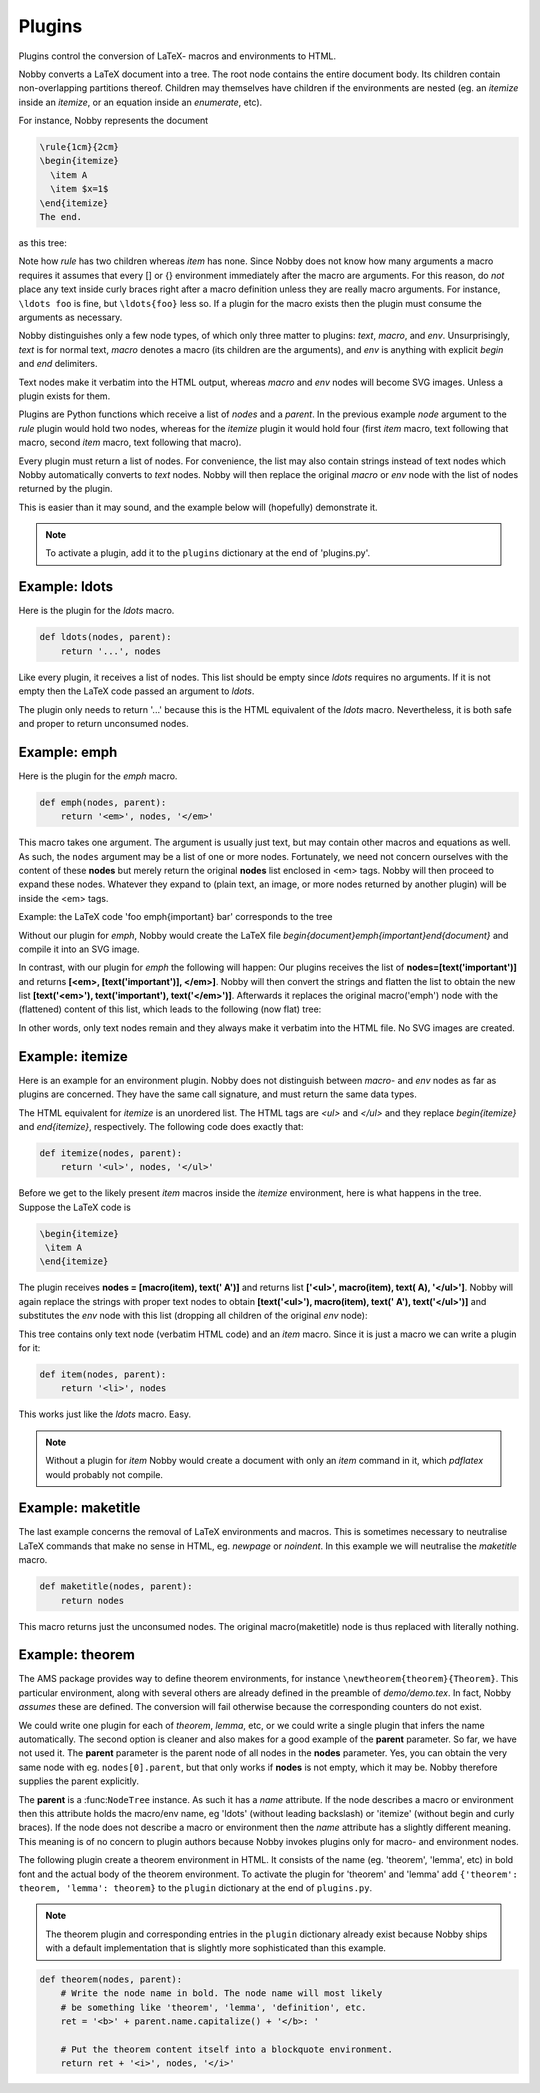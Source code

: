 .. _plugins:

Plugins
*******

Plugins control the conversion of LaTeX- macros and environments to
HTML.

Nobby converts a LaTeX document into a tree. The root node contains
the entire document body. Its children contain non-overlapping
partitions thereof. Children may themselves have children if the
environments are nested (eg. an *itemize* inside an *itemize*, or an
equation inside an *enumerate*, etc).

For instance, Nobby represents the document

.. code-block:: latex

    \rule{1cm}{2cm}
    \begin{itemize}
      \item A
      \item $x=1$
    \end{itemize}
    The end.

as this tree:

.. image:: images/graph_ex1.svg

Note how `\rule` has two children whereas `\item` has none. Since
Nobby does not know how many arguments a macro requires it assumes
that every [] or {} environment immediately after the macro are
arguments. For this reason, do *not* place any text inside curly
braces right after a macro definition unless they are really macro
arguments. For instance, ``\ldots foo`` is fine, but ``\ldots{foo}``
less so. If a plugin for the macro exists then the plugin must
consume the arguments as necessary.

Nobby distinguishes only a few node types, of which only three
matter to plugins: *text*, *macro*, and *env*. Unsurprisingly, *text*
is for normal text, *macro* denotes a macro (its children are the
arguments), and *env* is anything with explicit `\begin` and `\end`
delimiters.

Text nodes make it verbatim into the HTML output, whereas *macro* and
*env* nodes will become SVG images. Unless a plugin exists for them.

Plugins are Python functions which receive a list of *nodes* and a
*parent*. In the previous example *node* argument to the `\rule`
plugin would hold two nodes, whereas for the `\itemize` plugin it
would hold four (first `item` macro, text following that macro,
second `item` macro, text following that macro).

Every plugin must return a list of nodes. For convenience, the list
may also contain strings instead of text nodes which Nobby 
automatically converts to *text* nodes. Nobby will then replace the
original *macro* or *env* node with the list of nodes returned by the
plugin.

This is easier than it may sound, and the example below will
(hopefully) demonstrate it.

.. note::
   To activate a plugin, add it to the ``plugins`` dictionary at the
   end of 'plugins.py'.


Example: ldots
==============

Here is the plugin for the `\ldots` macro.

.. code-block:: python

    def ldots(nodes, parent):
        return '...', nodes

Like every plugin, it receives a list of nodes. This list should be
empty since `\ldots` requires no arguments. If it is not empty then
the LaTeX code passed an argument to `\ldots`.

The plugin only needs to return '...' because this is the HTML
equivalent of the `\ldots` macro. Nevertheless, it is both safe and
proper to return unconsumed nodes.


Example: emph
==============

Here is the plugin for the `\emph` macro.

.. code-block:: python

    def emph(nodes, parent):
        return '<em>', nodes, '</em>'

This macro takes one argument. The argument is usually just text, but
may contain other macros and equations as well. As such, the ``nodes``
argument may be a list of one or more nodes. Fortunately, we need not
concern ourselves with the content of these **nodes** but merely
return the original **nodes** list enclosed in <em> tags. Nobby will
then proceed to expand these nodes. Whatever they expand to (plain
text, an image, or more nodes returned by another plugin) will be
inside the <em> tags.

Example: the LaTeX code 'foo \emph{important} bar' corresponds to
the tree

.. image:: images/graph_ex2.svg

Without our plugin for `\emph`, Nobby would create the LaTeX file
`\begin{document}\emph{important}\end{document}` and compile
it into an SVG image.

In contrast, with our plugin for `\emph` the following will happen:
Our plugins receives the list of **nodes=[text('important')]** and
returns **[<em>, [text('important')], </em>]**. Nobby will then
convert the strings and flatten the list to obtain the new list
**[text('<em>'), text('important'), text('</em>')]**. Afterwards it
replaces the original macro('emph') node with the (flattened) content
of this list, which leads to the following (now flat) tree:

.. image:: images/graph_ex3.svg

In other words, only text nodes remain and they always make it
verbatim into the HTML file. No SVG images are created.


Example: itemize
================

Here is an example for an environment plugin. Nobby does not
distinguish between *macro*- and *env* nodes as far as plugins are
concerned. They have the same call signature, and must return the same
data types.

The HTML equivalent for `itemize` is an unordered list. The HTML tags
are `<ul>` and `</ul>` and they replace `\begin{itemize}` and
`\end{itemize}`, respectively. The following code does exactly that:

.. code-block:: python

    def itemize(nodes, parent):
        return '<ul>', nodes, '</ul>'

Before we get to the likely present `\item` macros inside the
`itemize` environment, here is what happens in the tree. Suppose the
LaTeX code is

.. code-block:: latex

 \begin{itemize}
  \item A
 \end{itemize}

.. image:: images/graph_ex4.svg

The plugin receives **nodes = [macro(item), text(' A')]** and returns
list **['<ul>', macro(item), text( A), '</ul>']**. Nobby will again
replace the strings with proper text nodes to obtain **[text('<ul>'),
macro(item), text(' A'), text('</ul>')]** and substitutes the *env* node
with this list (dropping all children of the original *env*
node):

.. image:: images/graph_ex5.svg

This tree contains only text node (verbatim HTML code) and an `\item`
macro. Since it is just a macro we can write a plugin for it:

.. code-block:: python

    def item(nodes, parent):
        return '<li>', nodes

This works just like the `\ldots` macro. Easy.

.. note::
   Without a plugin for `\item` Nobby would create a document with
   only an `\item` command in it, which `pdflatex` would probably not
   compile.

    
Example: maketitle
==================

The last example concerns the removal of LaTeX environments and
macros. This is sometimes necessary to neutralise LaTeX commands that
make no sense in HTML, eg. `\newpage` or `\noindent`. In this example
we will neutralise the `\maketitle` macro.

.. code-block:: python

    def maketitle(nodes, parent):
        return nodes
    
This macro returns just the unconsumed nodes. The original
macro(maketitle) node is thus replaced with literally nothing.


Example: theorem
================

The AMS package provides way to define theorem environments, for
instance ``\newtheorem{theorem}{Theorem}``. This particular
environment, along with several others are already defined in the
preamble of `demo/demo.tex`. In fact, Nobby *assumes* these are
defined. The conversion will fail otherwise because the corresponding
counters do not exist.

We could write one plugin for each of `theorem`, `lemma`, etc, or we
could write a single plugin that infers the name automatically. The
second option is cleaner and also makes for a good example of the
**parent** parameter. So far, we have not used it. The **parent**
parameter is the parent node of all nodes in the **nodes**
parameter. Yes, you can obtain the very same node with
eg. ``nodes[0].parent``, but that only works if **nodes** is not
empty, which it may be. Nobby therefore supplies the parent
explicitly.

The **parent** is a :func:``NodeTree`` instance. As such it has a
`name` attribute. If the node describes a macro or environment then
this attribute holds the macro/env name, eg 'ldots' (without leading
backslash) or 'itemize' (without \begin and curly braces). If the node
does not describe a macro or environment then the `name` attribute has
a slightly different meaning. This meaning is of no concern to plugin
authors because Nobby invokes plugins only for macro- and environment
nodes.

The following plugin create a theorem environment in HTML. It consists
of the name (eg. 'theorem', 'lemma', etc) in bold font and the actual
body of the theorem environment. To activate the plugin for 'theorem'
and 'lemma' add ``{'theorem': theorem, 'lemma': theorem}`` to the
``plugin`` dictionary at the end of ``plugins.py``.

.. note::
   The theorem plugin and corresponding entries in the ``plugin``
   dictionary already exist because Nobby ships with a default
   implementation that is slightly more sophisticated than this
   example.

.. code-block:: python

    def theorem(nodes, parent):
        # Write the node name in bold. The node name will most likely
        # be something like 'theorem', 'lemma', 'definition', etc.
        ret = '<b>' + parent.name.capitalize() + '</b>: '
    
        # Put the theorem content itself into a blockquote environment.
        return ret + '<i>', nodes, '</i>'
